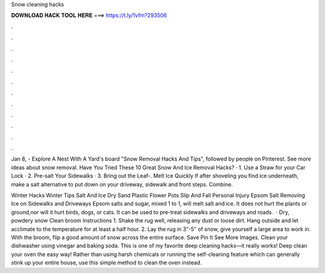 Snow cleaning hacks



𝐃𝐎𝐖𝐍𝐋𝐎𝐀𝐃 𝐇𝐀𝐂𝐊 𝐓𝐎𝐎𝐋 𝐇𝐄𝐑𝐄 ===> https://t.ly/1vfm?293506



.



.



.



.



.



.



.



.



.



.



.



.

Jan 8, - Explore A Nest With A Yard's board "Snow Removal Hacks And Tips", followed by people on Pinterest. See more ideas about snow removal. Have You Tried These 10 Great Snow And Ice Removal Hacks? · 1. Use a Straw for your Car Lock · 2. Pre-salt Your Sidewalks · 3. Bring out the Leaf-. Melt Ice Quickly If after shoveling you find ice underneath, make a salt alternative to put down on your driveway, sidewalk and front steps. Combine.

Winter Hacks Winter Tips Salt And Ice Dry Sand Plastic Flower Pots Slip And Fall Personal Injury Epsom Salt Removing Ice on Sidewalks and Driveways Epsom salts and sugar, mixed 1 to 1, will melt salt and ice. It does not hurt the plants or ground,nor will it hurt birds, dogs, or cats. It can be used to pre-treat sidewalks and driveways and roads.  · Dry, powdery snow Clean broom Instructions 1. Shake the rug well, releasing any dust or loose dirt. Hang outside and let acclimate to the temperature for at least a half hour. 2. Lay the rug in 3″-5″ of snow, give yourself a large area to work in. With the broom, flip a good amount of snow across the entire surface. Save Pin It See More Images. Clean your dishwasher using vinegar and baking soda. This is one of my favorite deep cleaning hacks—it really works! Deep clean your oven the easy way! Rather than using harsh chemicals or running the self-cleaning feature which can generally stink up your entire house, use this simple method to clean the oven instead.
